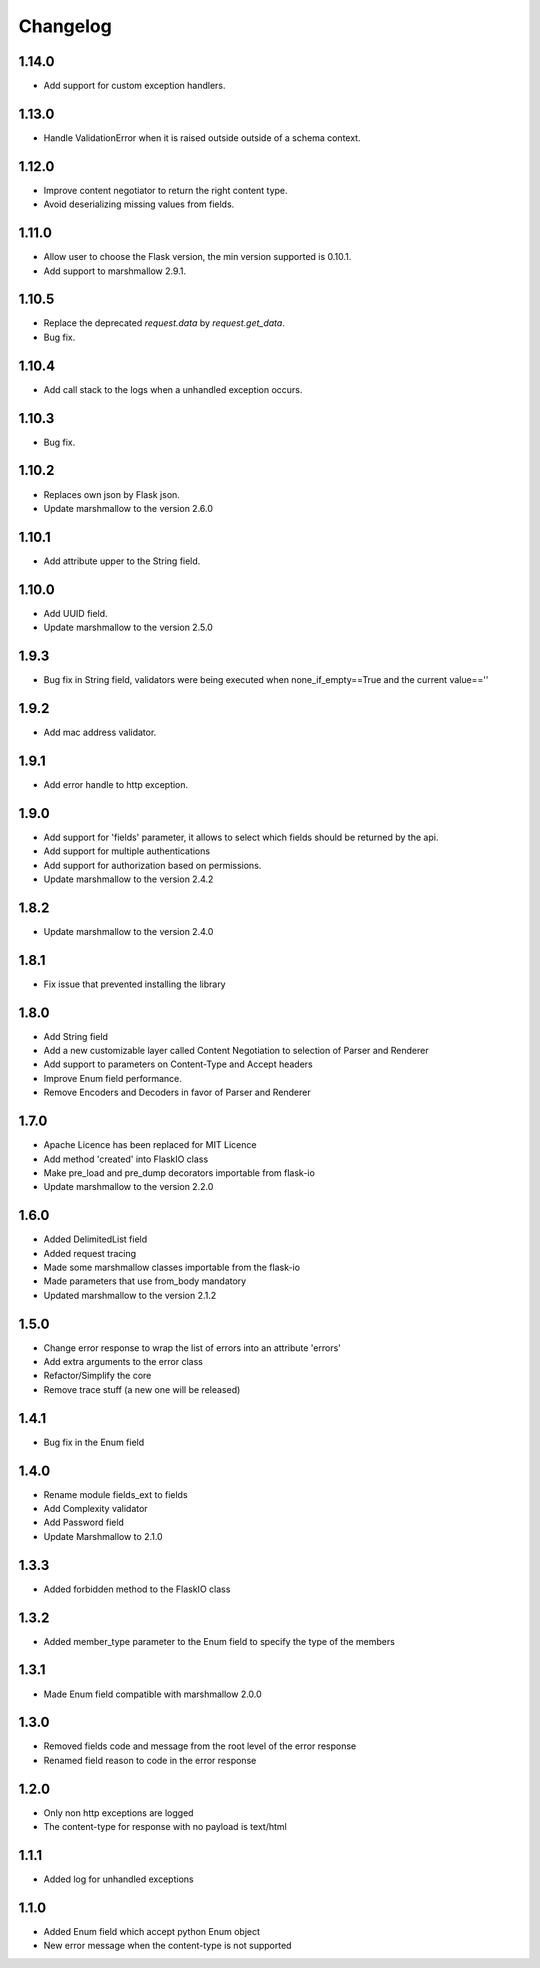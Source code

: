 Changelog
---------

1.14.0
++++++++++++++++++
- Add support for custom exception handlers.

1.13.0
++++++++++++++++++
- Handle ValidationError when it is raised outside outside of a schema context.

1.12.0
++++++++++++++++++
- Improve content negotiator to return the right content type.
- Avoid deserializing missing values from fields.

1.11.0
++++++++++++++++++
- Allow user to choose the Flask version, the min version supported is 0.10.1.
- Add support to marshmallow 2.9.1.

1.10.5
++++++++++++++++++
- Replace the deprecated `request.data` by `request.get_data`.
- Bug fix.

1.10.4
++++++++++++++++++
- Add call stack to the logs when a unhandled exception occurs.

1.10.3
++++++++++++++++++
- Bug fix.

1.10.2
++++++++++++++++++
- Replaces own json by Flask json.
- Update marshmallow to the version 2.6.0

1.10.1
++++++++++++++++++
- Add attribute upper to the String field.

1.10.0
++++++++++++++++++
- Add UUID field.
- Update marshmallow to the version 2.5.0

1.9.3
++++++++++++++++++
- Bug fix in String field, validators were being executed when none_if_empty==True and the current value==''

1.9.2
++++++++++++++++++
- Add mac address validator.

1.9.1
++++++++++++++++++
- Add error handle to http exception.

1.9.0
++++++++++++++++++
- Add support for 'fields' parameter, it allows to select which fields should be returned by the api.
- Add support for multiple authentications
- Add support for authorization based on permissions.
- Update marshmallow to the version 2.4.2

1.8.2
++++++++++++++++++
- Update marshmallow to the version 2.4.0

1.8.1
++++++++++++++++++
- Fix issue that prevented installing the library

1.8.0
++++++++++++++++++
- Add String field
- Add a new customizable layer called Content Negotiation to selection of Parser and Renderer
- Add support to parameters on Content-Type and Accept headers
- Improve Enum field performance.
- Remove Encoders and Decoders in favor of Parser and Renderer

1.7.0
++++++++++++++++++
- Apache Licence has been replaced for MIT Licence
- Add method 'created' into FlaskIO class
- Make pre_load and pre_dump decorators importable from flask-io
- Update marshmallow to the version 2.2.0

1.6.0
++++++++++++++++++
- Added DelimitedList field
- Added request tracing
- Made some marshmallow classes importable from the flask-io
- Made parameters that use from_body mandatory
- Updated marshmallow to the version 2.1.2

1.5.0
++++++++++++++++++
- Change error response to wrap the list of errors into an attribute 'errors'
- Add extra arguments to the error class
- Refactor/Simplify the core
- Remove trace stuff (a new one will be released)

1.4.1
++++++++++++++++++
- Bug fix in the Enum field

1.4.0
++++++++++++++++++
- Rename module fields_ext to fields
- Add Complexity validator
- Add Password field
- Update Marshmallow to 2.1.0
 
1.3.3
++++++++++++++++++
- Added forbidden method to the FlaskIO class

1.3.2
++++++++++++++++++
- Added member_type parameter to the Enum field to specify the type of the members

1.3.1
++++++++++++++++++
- Made Enum field compatible with marshmallow 2.0.0

1.3.0
++++++++++++++++++
- Removed fields code and message from the root level of the error response
- Renamed field reason to code in the error response

1.2.0
++++++++++++++++++
- Only non http exceptions are logged
- The content-type for response with no payload is text/html

1.1.1
++++++++++++++++++
- Added log for unhandled exceptions

1.1.0
++++++++++++++++++
- Added Enum field which accept python Enum object
- New error message when the content-type is not supported
